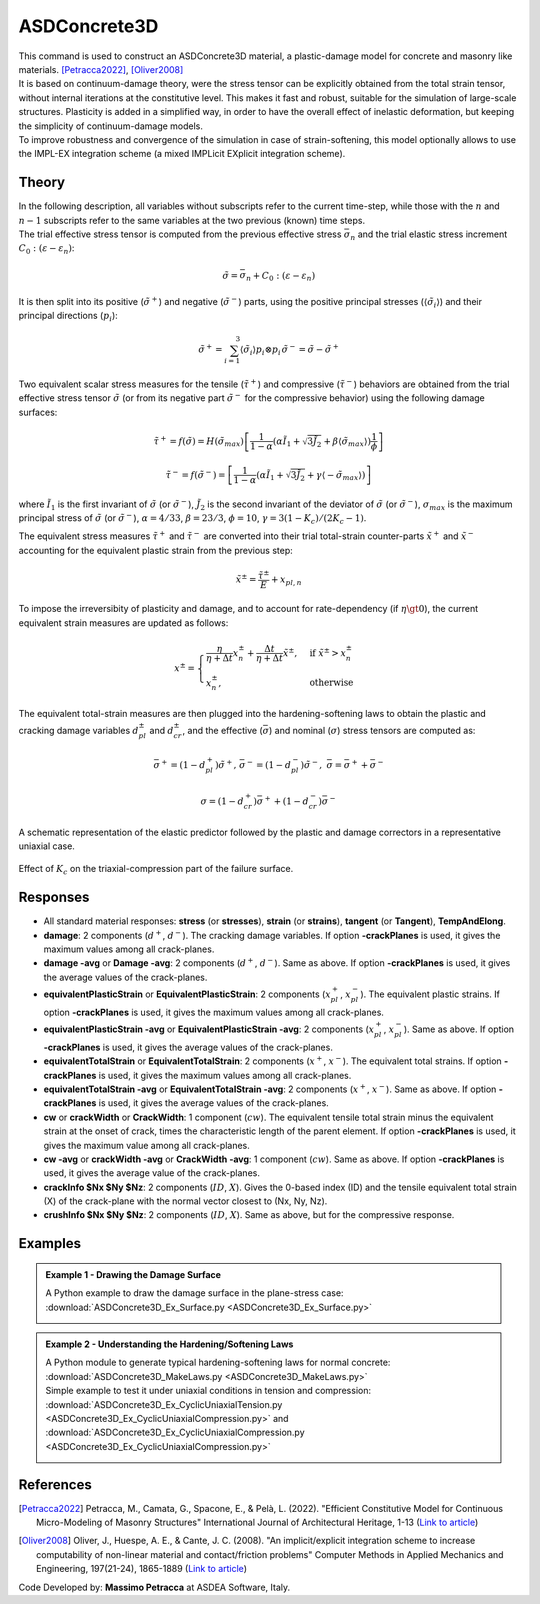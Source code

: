 .. _ASDConcrete3D:

ASDConcrete3D
^^^^^^^^^^^^^

.. image:: ASDConcrete3D.gif
   :width: 20%
   :align: center


| This command is used to construct an ASDConcrete3D material, a plastic-damage model for concrete and masonry like materials. [Petracca2022]_, [Oliver2008]_
| It is based on continuum-damage theory, were the stress tensor can be explicitly obtained from the total strain tensor, without internal iterations at the constitutive level. This makes it fast and robust, suitable for the simulation of large-scale structures. Plasticity is added in a simplified way, in order to have the overall effect of inelastic deformation, but keeping the simplicity of continuum-damage models.
| To improve robustness and convergence of the simulation in case of strain-softening, this model optionally allows to use the IMPL-EX integration scheme (a mixed IMPLicit EXplicit integration scheme).

.. tabs::
   .. tab:: Python
         .. py:method:: Model.nDMaterial("ASDConcrete3D", tag, E, v, **kwds)
            
            :param tag: unique material tag
            :type tag: integer
            :param E: Young's modulus
            :type E: float
            :param v: Poisson's ratio
            :type v: float
            :param rho: mass density
            :type rho: float
            :param fc: concrete compressive strength
            :type fc: float
            :param ft: concrete tension (rupture) strength
            :type ft: float
            :param list Te:  Optional.  A list of total-strain values for the tensile hardening-softening law. If not specified, ``Te`` will be computed automatically from ``fc`` and $ft. If specified, ``Te`` will override ``fc`` and ``ft``.
            :param list Ts:  Optional.  A list of stress values for the tensile hardening-softening law. If not specified, ``Ts`` will be computed automatically from ``fc`` and $ft. If specified, ``Ts`` will override ``fc`` and ``ft``.
            :param list Td:  Optional.  A list of damage values for the tensile hardening-softening law. If not defined, no stiffness degradation will be considered.  If not specified, ``Td`` will be computed automatically from ``fc`` and ``ft``. If specified, ``Td`` will override ``fc`` and ``ft``.
            :param list Ce:  Optional.  A list of total-strain values for the compressive hardening-softening law.  If not specified, ``Ce`` will be computed automatically from ``fc`` and ``ft``. If specified, ``Ce`` will override ``fc`` and ``ft``.
            :param list Cs:  Optional.  A list of stress values for the compressive hardening-softening law.  If not specified, ``Cs`` will be computed automatically from ``fc`` and ``ft``. If specified, ``Cs`` will override ``fc`` and ``ft``.
            :param list Cd:  Optional.  A list of damage values for the compressive hardening-softening law. If not defined, no stiffness degradation will be considered. If not specified, ``Cd`` will be computed automatically from ``fc`` and ``ft``. If specified, ``Cd`` will override ``fc`` and ``ft``.
            :param bool implex: Optional. If defined, the IMPL-EX integration will be used, otherwise the standard implicit integration will be used (default).
            :param tuple implexControl: ``(implexErrorTolerance, implexTimeReductionLimit)``. Optional.  **implexErrorTolerance**: Relative error tolerance. **implexTimeReductionLimit**: Minimum allowed relative reduction of the time-step. If the error introduced by the IMPL-EX algorithm is larger than **implexErrorTolerance** , the material will fail during the computation. The user can therfore use an adaptive time-step to reduce the time-step to keep the error under control. If the reduction of the time-step is smaller than **implexTimeReductionLimit** , the error control will be skipped. Suggested values: ``implexControl=(0.05, 0.01)``.
            :param float implexAlpha: Optional. Default = 1. The :math:`\alpha` coefficient for the explicit extrapolation of the internal variables in the IMPL-EX algorithm. It can range from 0 to 1.
            :param tuple crackPlanes: Optional. ``(nct, ncc, smoothingAngle)``. If defined, it activates the anisotropy of internal variables. Tensile internal variables are stored on crack-planes that are equally spaced every :math:`90/nc_t` degrees. Compressive internal variables are stored on crack-planes that are equally spaced every :math:`90/nc_c` degrees. The active crack-plane is chosen based on the current principal stress directions. **smoothingAngle**: Angle in degrees used to smooth the internal variables on crack-planes around the active crack-plane. Suggested values: ``crackPlanes=(4, 4, 45.0)``
            :param float eta: Optional. The viscosity parameter :math:`\eta`, representing the relaxation time of the viscoplastic system.  If defined, the rate-dependent model is used (By default the model is rate-independent).
            :param bool tangent: Optional. If defined, the tangent constitutive matrix is used. By default, the secant stiffness is used.
            :param float autoRegularization: Optional. If defined, and if the tensile and/or the compressive hardening-softening law has strain-softening, the area under the hardening-softening law is assumed to be a real fracture energy (:math:`G_f` with dimension = :math:`F/L`), and the specific fracture energy :math:`g_f` (with dimension = :math:`F/L^2`) is automatically computed as :math:`g_f=G_f/l_{ch}`, where :math:`l_{ch}` is the characteristic length of the Finite Element. In this case ``autoRegularization`` is 1. If, instead, the area is a specific fracture energy (:math:`g_{f,ref}` with dimension = :math:`F/L^2`), ``autoRegularization`` should be set equal to the experimental size used to obtain the strain from the displacement jump. In this case, the regularization will be performed as :math:`g_f=G_f/l_{ch} = g_{f,ref}*l_{ch,ref}/l_{ch}`
            :param float Kc: Optional. A coefficient that defines the shape of the failure surface in triaxial compression. It must be :math:`1/2 < K_c \le 1`, default = :math:`2/3`. The lower :math:`K_c`, the stronger is the material in triaxial compression (see figure below).
            :param float cdf: Optional (default = 0). The Cross-Damage-Factor (CDF) controls the dilatancy of the material. ``cdf`` should be :math:`\ge 0`. The larger cdf, the smaller the dilatancy. 0 is the optimal value for concrete.


   .. tab:: Tcl 

      .. function::
         nDMaterial ASDConcrete3D $tag $E $v <-rho $rho>
         <-fc $fc> <-ft $ft>
         <-Te $Te -Ts $Ts <-Td $Td>>
         <-Ce $Ce -Cs $Cs <-Cd $Cd>>
         <-implex> <-implexControl $implexErrorTolerance $implexTimeReductionLimit> <-implexAlpha $alpha>
         <-crackPlanes $nct $ncc $smoothingAngle>
         <-eta $eta> <-tangent> <-autoRegularization $lch_ref> <-Kc $Kc>
         <-cdf $cdf>

      .. csv-table:: 
         :header: "Argument", "Type", "Description"
         :widths: 10, 10, 40

         $tag, |integer|, "Unique tag identifying this material."
         $E $v, 2 |float|, "Mandatory. Young's modulus and Poisson's ratio."
         -rho $rho, |string| + |float|, "Optional. **-rho**: A keyword that precedes the float. **$rho**: The mass density."
         -fc $fc, |string| + |float|, "Optional. **-fc**: A keyword that precedes the float. **$fc**: The concrete compressive strength."
         -ft $ft, |string| + |float|, "Optional. **-ft**: A keyword that precedes the float. **$ft**: The concrete tension (rupture) strength."
         -Te $Te, |string| + |list|, "Optional. **-Te**: A keyword that precedes the list. **$Te**: A list of total-strain values for the tensile hardening-softening law. If not specified, $Te will be computed automatically from $fc and $ft. If specified, $Te will override $fc and $ft."
         -Ts $Ts, |string| + |list|, "Optional. **-Ts**: A keyword that precedes the list. **$Ts**: A list of stress values for the tensile hardening-softening law. If not specified, $Ts will be computed automatically from $fc and $ft. If specified, $Ts will override $fc and $ft."
         -Td $Td, |string| + |list|, "Optional. **-Td**: A keyword that precedes the list. **$Td**: A list of damage values for the tensile hardening-softening law. If not defined, no stiffness degradation will be considered.  If not specified, $Td will be computed automatically from $fc and $ft. If specified, $Td will override $fc and $ft."
         -Ce $Ce, |string| + |list|, "Optional. **-Ce**: A keyword that precedes the list. **$Ce**: A list of total-strain values for the compressive hardening-softening law.  If not specified, $Ce will be computed automatically from $fc and $ft. If specified, $Ce will override $fc and $ft."
         -Cs $Cs, |string| + |list|, "Optional. **-Cs**: A keyword that precedes the list. **$Cs**: A list of stress values for the compressive hardening-softening law.  If not specified, $Cs will be computed automatically from $fc and $ft. If specified, $Cs will override $fc and $ft."
         -Cd $Cd, |string| + |list|, "Optional. **-Cd**: A keyword that precedes the list. **$Cd**: A list of damage values for the compressive hardening-softening law. If not defined, no stiffness degradation will be considered. If not specified, $Cd will be computed automatically from $fc and $ft. If specified, $Cd will override $fc and $ft."
         -implex, |string|, "Optional. If defined, the IMPL-EX integration will be used, otherwise the standard implicit integration will be used (default)."
         -implexControl $implexErrorTolerance $implexTimeReductionLimit, |string| + 2 |float|, "Optional. **-implexControl**: Activates the control of the IMPL-EX error. **implexErrorTolerance**: Relative error tolerance. **implexTimeReductionLimit**: Minimum allowed relative reduction of the time-step. If the error introduced by the IMPL-EX algorithm is larger than **implexErrorTolerance** , the material will fail during the computation. The user can therfore use an adaptive time-step to reduce the time-step to keep the error under control. If the reduction of the time-step is smaller than **implexTimeReductionLimit** , the error control will be skipped. Suggested values: -implexControl 0.05 0.01."
         -implexAlpha $alpha, |string| + |float|, "Optional. Default = 1. The :math:`\alpha` coefficient for the explicit extrapolation of the internal variables in the IMPL-EX algorithm. It can range from 0 to 1."
         -crackPlanes $nct $ncc $smoothingAngle, |string| + 2 |integer| + |float|, "Optional. If defined, it activates the anisotropy of internal variables. Tensile internal variables are stored on crack-planes that are equally spaced every :math:`90/nc_t` degrees. Compressive internal variables are stored on crack-planes that are equally spaced every :math:`90/nc_c` degrees. The active crack-plane is chosen based on the current principal stress directions. **smoothingAngle**: Angle in degrees used to smooth the internal variables on crack-planes around the active crack-plane. Suggested values: -crackPlanes 4 4 45.0"
         -eta $eta, |string| + |float|, "Optional. If defined, the rate-dependent model is used (By default the model is rate-independent). **-eta**: Activates the rate-dependent model. **eta**: The viscosity parameter :math:`\eta`, representing the relaxation time of the viscoplastic system."
         -tangent, |string|, "Optional. If defined, the tangent constitutive matrix is used. By default, the secant stiffness is used."
         -autoRegularization $lch_ref, |string| + |float|, "Optional. If defined, and if the tensile and/or the compressive hardening-softening law has strain-softening, the area under the hardening-softening law is assumed to be a real fracture energy (:math:`G_f` with dimension = :math:`F/L`), and the specific fracture energy :math:`g_f` (with dimension = :math:`F/L^2`) is automatically computed as :math:`g_f=G_f/l_{ch}`, where :math:`l_{ch}` is the characteristic length of the Finite Element. In this case $lch_ref is 1. If, instead, the area is a specific fracture energy (:math:`g_{f,ref}` with dimension = :math:`F/L^2`), $lch_ref should be set equal to the experimental size used to obtain the strain from the displacement jump. In this case, the regularization will be performed as :math:`g_f=G_f/l_{ch} = g_{f,ref}*l_{ch,ref}/l_{ch}`"
         -Kc $Kc, |string| + |float|, "
         | Optional. **-Kc**: A keyword that precedes the float. **$Kc**: A coefficient that defines the shape of the failure surface in triaxial compression. It must be :math:`1/2 < K_c <= 1`, default = :math:`2/3`. The lower :math:`K_c`, the stronger is the material in triaxial compression:
         .. figure:: ASDConcrete3D_Kc.png
            :align: center
            :figclass: align-center

            Effect of :math:`K_c` on the triaxial-compression part of the failure surface.
         "
         -cdf $cdf, |string| + |float|, "Optional (default = 0). The Cross-Damage-Factor (cdf) control the dilatancy of the material. cdf should be >= 0. The larger cdf, the smaller the dilatancy. 0 is the optimal value for concrete."

Theory
------

| In the following description, all variables without subscripts refer to the current time-step, while those with the :math:`n` and :math:`n-1` subscripts refer to the same variables at the two previous (known) time steps.
| The trial effective stress tensor is computed from the previous effective stress :math:`\bar{\sigma}_{n}` and the trial elastic stress increment :math:`C_{0}:\left (\varepsilon - \varepsilon_{n}\right )`:

.. math::
   \tilde{\sigma} = \bar{\sigma}_{n} + C_{0}:\left (\varepsilon - \varepsilon_{n}\right )

It is then split into its positive (:math:`\tilde{\sigma}^{+}`) and negative (:math:`\tilde{\sigma}^{-}`) parts, using the positive principal stresses (:math:`\langle \tilde{\sigma}_{i} \rangle`) and their principal directions (:math:`p_{i}`):

.. math::
   \begin{align} \tilde{\sigma}^{+} = \sum_{i=1}^{3} \langle \tilde{\sigma}_{i} \rangle p_{i}\otimes p_{i} && \tilde{\sigma}^{-} = \tilde{\sigma} - \tilde{\sigma}^{+} \end{align}

Two equivalent scalar stress measures for the tensile (:math:`\tilde{\tau}^+`) and compressive (:math:`\tilde{\tau}^-`) behaviors are obtained from the trial effective stress tensor :math:`\tilde{\sigma}` (or from its negative part :math:`\tilde{\sigma}^{-}` for the compressive behavior) using the following damage surfaces:

.. math::
   \tilde{\tau}^+ = f\left(\tilde{\sigma} \right) = H\left (\tilde{\sigma}_{max} \right )\left [\frac{1}{1-\alpha}\left(\alpha\tilde{I}_1+\sqrt[]{3\tilde{J}_2}+\beta\langle \tilde{\sigma}_{max} \rangle \right )\frac{1}{\phi} \right ]

.. math::
   \tilde{\tau}^- = f\left(\tilde{\sigma}^{-} \right) = \left [\frac{1}{1-\alpha}\left(\alpha\tilde{I}_1+\sqrt[]{3\tilde{J}_2}+\gamma\langle -\tilde{\sigma}_{max} \rangle \right ) \right ]

| where :math:`\tilde{I}_1` is the first invariant of :math:`\tilde{\sigma}` (or :math:`\tilde{\sigma}^{-}`), :math:`\tilde{J}_2` is the second invariant of the deviator of :math:`\tilde{\sigma}` (or :math:`\tilde{\sigma}^{-}`), :math:`\sigma_{max}` is the maximum principal stress of :math:`\tilde{\sigma}` (or :math:`\tilde{\sigma}^{-}`), :math:`\alpha = 4/33`, :math:`\beta = 23/3`, :math:`\phi = 10`, :math:`\gamma= 3(1 - K_c) / (2 K_c - 1)`.

The equivalent stress measures :math:`\tilde{\tau}^+` and :math:`\tilde{\tau}^-` are converted into their trial total-strain counter-parts :math:`\tilde{x}^+` and :math:`\tilde{x}^-` accounting for the equivalent plastic strain from the previous step:

.. math::
   \tilde{x}^{\pm} = \frac{\tilde{\tau}^{\pm}}{E} + x_{pl,n}

To impose the irreversibity of plasticity and damage, and to account for rate-dependency (if :math:`\eta \gt 0`), the current equivalent strain measures are updated as follows:

.. math::
   x^{\pm} = \begin{cases}    \frac{\eta}{\eta +\Delta t} x^{\pm}_n + \frac{\Delta t}{\eta +\Delta t} \tilde{x}^{\pm}, & \text{if } \tilde{x}^{\pm} > x^{\pm}_n\\ x^{\pm}_n, & \text{otherwise}           \end{cases}

The equivalent total-strain measures are then plugged into the hardening-softening laws to obtain the plastic and cracking damage variables :math:`d_{pl}^{\pm}` and :math:`d_{cr}^{\pm}`, and the effective (:math:`\bar{\sigma}`) and nominal (:math:`\sigma`) stress tensors are computed as:

.. math::
   \begin{align} \bar{\sigma}^+ = \left (1-d^{+}_{pl}\right ) \tilde{\sigma}^+, && \bar{\sigma}^- = \left (1-d^{-}_{pl}\right ) \tilde{\sigma}^-, && \bar{\sigma} = \bar{\sigma}^+ + \bar{\sigma}^- \end{align}

.. math::
   \sigma = \left (1-d^{+}_{cr}\right ) \bar{\sigma}^+ + \left (1-d^{-}_{cr}\right ) \bar{\sigma}^-


.. figure:: ASDConcrete3D_Theory_01.png
   :align: center
   :figclass: align-center

   A schematic representation of the elastic predictor followed by the plastic and damage correctors in a representative uniaxial case.

.. figure:: ASDConcrete3D_Kc.png
   :align: center
   :figclass: align-center

   Effect of :math:`K_c` on the triaxial-compression part of the failure surface.



Responses
---------

* All standard material responses: **stress** (or **stresses**), **strain** (or **strains**), **tangent** (or **Tangent**), **TempAndElong**.
* **damage**: 2 components (:math:`d^+`, :math:`d^-`). The cracking damage variables. If option **-crackPlanes** is used, it gives the maximum values among all crack-planes.
* **damage -avg** or **Damage -avg**: 2 components (:math:`d^+`, :math:`d^-`). Same as above. If option **-crackPlanes** is used, it gives the average values of the crack-planes.
* **equivalentPlasticStrain** or **EquivalentPlasticStrain**: 2 components (:math:`x_{pl}^+`, :math:`x_{pl}^-`). The equivalent plastic strains. If option **-crackPlanes** is used, it gives the maximum values among all crack-planes.
* **equivalentPlasticStrain -avg** or **EquivalentPlasticStrain -avg**: 2 components (:math:`x_{pl}^+`, :math:`x_{pl}^-`). Same as above. If option **-crackPlanes** is used, it gives the average values of the crack-planes.
* **equivalentTotalStrain** or **EquivalentTotalStrain**: 2 components (:math:`x^+`, :math:`x^-`). The equivalent total strains. If option **-crackPlanes** is used, it gives the maximum values among all crack-planes.
* **equivalentTotalStrain -avg** or **EquivalentTotalStrain -avg**: 2 components (:math:`x^+`, :math:`x^-`). Same as above. If option **-crackPlanes** is used, it gives the average values of the crack-planes.
* **cw** or **crackWidth** or **CrackWidth**: 1 component (:math:`cw`). The equivalent tensile total strain minus the equivalent strain at the onset of crack, times the characteristic length of the parent element. If option **-crackPlanes** is used, it gives the maximum value among all crack-planes.
* **cw -avg** or **crackWidth -avg** or **CrackWidth -avg**: 1 component (:math:`cw`). Same as above. If option **-crackPlanes** is used, it gives the average value of the crack-planes.
* **crackInfo $Nx $Ny $Nz**: 2 components (:math:`ID`, :math:`X`). Gives the 0-based index (ID) and the tensile equivalent total strain (X) of the crack-plane with the normal vector closest to (Nx, Ny, Nz).
* **crushInfo $Nx $Ny $Nz**: 2 components (:math:`ID`, :math:`X`). Same as above, but for the compressive response.

Examples
--------

.. admonition:: Example 1 - Drawing the Damage Surface

   A Python example to draw the damage surface in the plane-stress case: :download:`ASDConcrete3D_Ex_Surface.py <ASDConcrete3D_Ex_Surface.py>`
   
   .. image:: ASDConcrete3D_Ex_Surface_Output.gif
      :width: 30%


.. admonition:: Example 2 - Understanding the Hardening/Softening Laws

   | A Python module to generate typical hardening-softening laws for normal concrete: :download:`ASDConcrete3D_MakeLaws.py <ASDConcrete3D_MakeLaws.py>`
   | Simple example to test it under uniaxial conditions in tension and compression: :download:`ASDConcrete3D_Ex_CyclicUniaxialTension.py <ASDConcrete3D_Ex_CyclicUniaxialCompression.py>` and :download:`ASDConcrete3D_Ex_CyclicUniaxialCompression.py <ASDConcrete3D_Ex_CyclicUniaxialCompression.py>`
   
   .. |asd_conc_pic_1| image:: ASDConcrete3D_Ex_CyclicUniaxialTension.gif
      :width: 30%
   
   .. |asd_conc_pic_2| image:: ASDConcrete3D_Ex_CyclicUniaxialCompression.gif
      :width: 30%
   
   |asd_conc_pic_1| |asd_conc_pic_2|


References
----------

.. [Petracca2022] Petracca, M., Camata, G., Spacone, E., & Pelà, L. (2022). "Efficient Constitutive Model for Continuous Micro-Modeling of Masonry Structures" International Journal of Architectural Heritage, 1-13 (`Link to article <https://www.researchgate.net/profile/Luca-Pela/publication/363656245_Efficient_Constitutive_Model_for_Continuous_Micro-Modeling_of_Masonry_Structures/links/6332e7f1165ca22787785134/Efficient-Constitutive-Model-for-Continuous-Micro-Modeling-of-Masonry-Structures.pdf>`__)

.. [Oliver2008] Oliver, J., Huespe, A. E., & Cante, J. C. (2008). "An implicit/explicit integration scheme to increase computability of non-linear material and contact/friction problems" Computer Methods in Applied Mechanics and Engineering, 197(21-24), 1865-1889 (`Link to article <https://core.ac.uk/download/pdf/325948712.pdf>`__)

Code Developed by: **Massimo Petracca** at ASDEA Software, Italy.
